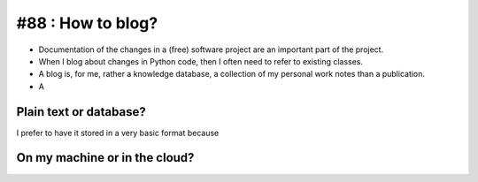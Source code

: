 #88 : How to blog?
==================


- Documentation of the changes in a (free) software project are an
  important part of the project.

- When I blog about changes in Python code, then I often need to refer
  to existing classes.
- A blog is, for me, rather a knowledge database, a collection of my
  personal work notes than a publication.
- A 


Plain text or database?
-----------------------

I prefer to have it stored in a very basic format because

On my machine or in the cloud?
------------------------------


